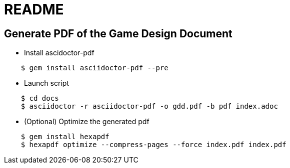 = README

== Generate PDF of the Game Design Document
 
* Install ascidoctor-pdf

----
    $ gem install asciidoctor-pdf --pre
----

* Launch script

----
    $ cd docs
    $ asciidoctor -r asciidoctor-pdf -o gdd.pdf -b pdf index.adoc
----

* (Optional) Optimize the generated pdf

----
    $ gem install hexapdf
    $ hexapdf optimize --compress-pages --force index.pdf index.pdf
----